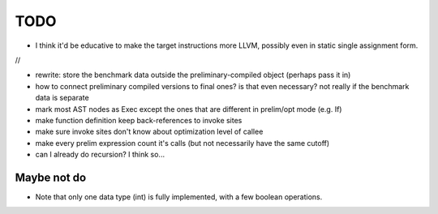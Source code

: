 
TODO
===============================

* I think it'd be educative to make the target instructions more LLVM, possibly even in static single assignment form.

//

* rewrite: store the benchmark data outside the preliminary-compiled object (perhaps pass it in)
* how to connect preliminary compiled versions to final ones? is that even necessary? not really if the benchmark data is separate
* mark most AST nodes as Exec except the ones that are different in prelim/opt mode (e.g. If)
* make function definition keep back-references to invoke sites
* make sure invoke sites don't know about optimization level of callee
* make every prelim expression count it's calls (but not necessarily have the same cutoff)
* can I already do recursion? I think so...


Maybe not do
-------------------------------

* Note that only one data type (int) is fully implemented, with a few boolean operations.


